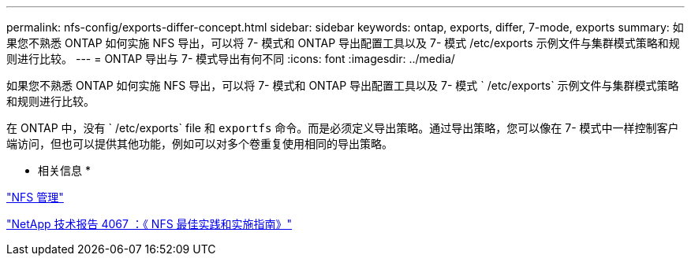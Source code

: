 ---
permalink: nfs-config/exports-differ-concept.html 
sidebar: sidebar 
keywords: ontap, exports, differ, 7-mode, exports 
summary: 如果您不熟悉 ONTAP 如何实施 NFS 导出，可以将 7- 模式和 ONTAP 导出配置工具以及 7- 模式 /etc/exports 示例文件与集群模式策略和规则进行比较。 
---
= ONTAP 导出与 7- 模式导出有何不同
:icons: font
:imagesdir: ../media/


[role="lead"]
如果您不熟悉 ONTAP 如何实施 NFS 导出，可以将 7- 模式和 ONTAP 导出配置工具以及 7- 模式 ` /etc/exports` 示例文件与集群模式策略和规则进行比较。

在 ONTAP 中，没有 ` /etc/exports` file 和 `exportfs` 命令。而是必须定义导出策略。通过导出策略，您可以像在 7- 模式中一样控制客户端访问，但也可以提供其他功能，例如可以对多个卷重复使用相同的导出策略。

* 相关信息 *

link:../nfs-admin/index.html["NFS 管理"]

http://www.netapp.com/us/media/tr-4067.pdf["NetApp 技术报告 4067 ：《 NFS 最佳实践和实施指南》"]
